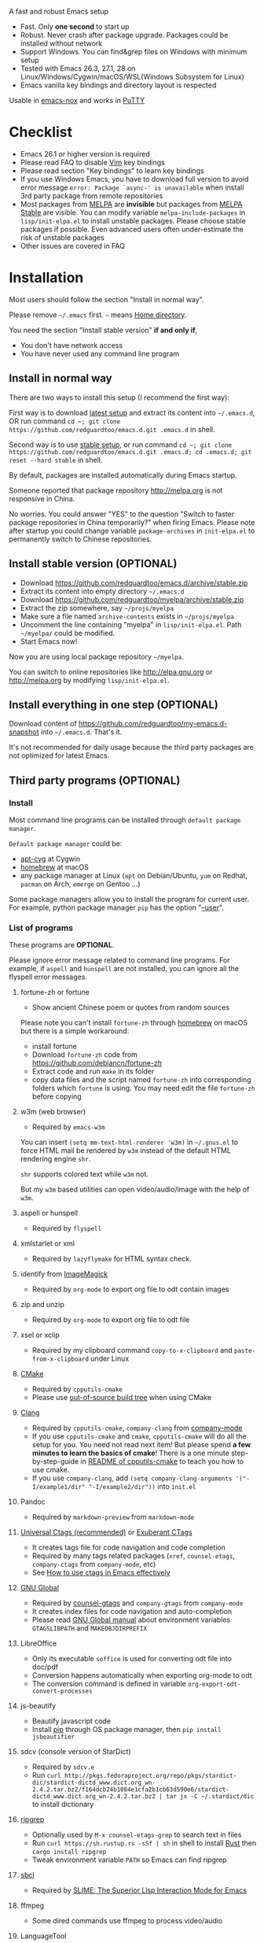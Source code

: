  A fast and robust Emacs setup

[[https://github.com/redguardtoo/emacs.d/actions/workflows/test.yml][https://github.com/redguardtoo/emacs.d/actions/workflows/test.yml/badge.svg]]

- Fast. Only *one second* to start up
- Robust. Never crash after package upgrade. Packages could be installed without network
- Support Windows. You can find&grep files on Windows with minimum setup
- Tested with Emacs 26.3, 27.1, 28 on Linux/Windows/Cygwin/macOS/WSL(Windows Subsystem for Linux)
- Emacs vanilla key bindings and directory layout is respected
Usable in [[https://packages.debian.org/emacs-nox][emacs-nox]] and works in [[http://www.putty.org/][PuTTY]]

[[file:demo.png]]

* Table of Content                                                              :noexport:TOC:
- [[#a-fast-and-robust-emacs-setup][A fast and robust Emacs setup]]
- [[#checklist][Checklist]]
- [[#installation][Installation]]
  - [[#install-in-normal-way][Install in normal way]]
  - [[#install-stable-version-optional][Install stable version (OPTIONAL)]]
  - [[#install-everything-in-one-step-optional][Install everything in one step (OPTIONAL)]]
  - [[#third-party-programs-optional][Third party programs (OPTIONAL)]]
- [[#tutorial-optional][Tutorial (OPTIONAL)]]
  - [[#basic-tutorial][Basic tutorial]]
  - [[#evil-mode-tutorial][Evil-mode tutorial]]
  - [[#methodology][Methodology]]
- [[#usage][Usage]]
  - [[#quick-start][Quick start]]
  - [[#better-runtime-performance][Better runtime performance]]
  - [[#key-bindings][Key bindings]]
- [[#faq][FAQ]]
  - [[#hardcore-debug-technique][Hardcore debug technique]]
  - [[#spell-check-code][Spell check code]]
  - [[#lock-packages][Lock packages]]
  - [[#how-to-install-new-packages][How to install new packages?]]
  - [[#git-blame-current-line][Git blame current line]]
  - [[#saveload-windows-layout][Save/Load windows layout]]
  - [[#use-this-configuration-as-merge-tool-for-git][Use this configuration as merge tool for Git]]
  - [[#default-terminal-shell][Default terminal shell]]
  - [[#override-default-setup][Override default setup]]
  - [[#code-navigation-and-auto-completion][Code navigation and auto-completion]]
  - [[#color-theme][Color theme]]
  - [[#true-colors-in-terminal-emacs][True colors in terminal Emacs]]
  - [[#grepreplace-text-in-project][Grep/Replace text in project]]
  - [[#hydraswipercounselivy][Hydra/Swiper/Counsel/Ivy]]
  - [[#set-auto-mode-alist][Set =auto-mode-alist=]]
  - [[#git-gutter][git-gutter]]
  - [[#setup-fonts-in-gui-emacs][Setup fonts in GUI Emacs]]
  - [[#synchronize-setup-with-git][Synchronize setup with Git]]
  - [[#indentation][Indentation]]
  - [[#editing-lisp][Editing Lisp]]
  - [[#use-smart-mode-line-or-powerline][Use smart-mode-line or powerline?]]
  - [[#key-bindings-dont-work][Key bindings don't work?]]
  - [[#org-mode][Org-mode]]
  - [[#macos-user][macOS user?]]
  - [[#customize-global-variables][Customize global variables]]
  - [[#opensave-files-with-counselivy][Open/Save files with Counsel/Ivy]]
  - [[#windows][Windows]]
  - [[#yasnippet][Yasnippet]]
  - [[#non-english-users][Non-English users]]
  - [[#behind-corporate-firewall][Behind corporate firewall]]
  - [[#network-is-blocked][Network is blocked]]
  - [[#email][Email]]
  - [[#cannot-download-packages][Cannot download packages?]]
  - [[#use-packages-on-gnu-elpa][Use packages on GNU ELPA]]
  - [[#use-flycheck-to-syntax-check-code][Use flycheck to syntax check code]]
  - [[#disable-vim-key-bindings][Disable Vim key bindings]]
  - [[#evil-setup][Evil setup]]
  - [[#c-auto-completion-doesnt-work][C++ auto-completion doesn't work?]]
  - [[#auto-completion-for-other-languages][Auto-completion for other languages]]
  - [[#chinese-input-method-editor][Chinese Input Method Editor]]
  - [[#install-multiple-versions-of-emacs][Install multiple versions of Emacs]]
  - [[#change-time-locale][Change Time Locale]]
  - [[#directory-structure][Directory structure]]
  - [[#run-the-unit-test-before-git-commit][Run the unit test before git commit]]
  - [[#python-environment][Python environment]]
  - [[#set-up-lsp-mode][Set up lsp-mode]]
  - [[#enable-typewriter-sounds-when-typing][Enable typewriter sounds when typing]]
  - [[#pdf-tools][pdf-tools]]
- [[#support-legacy-emacs-versions][Support legacy Emacs versions]]
  - [[#emacs-25][Emacs 25]]
  - [[#emacs-244-and-245][Emacs 24.4 and 24.5]]
  - [[#emacs-243][Emacs 24.3]]
  - [[#emacs-23][Emacs 23]]
- [[#tips][Tips]]
- [[#report-bug][Report bug]]
- [[#license][License]]

* Checklist
- Emacs 26.1 or higher version is required
- Please read FAQ to disable [[http://www.vim.org][Vim]] key bindings
- Please read section "Key bindings" to learn key bindings
- If you use Windows Emacs, you have to download full version to avoid error message  =error: Package `async-' is unavailable= when install 3rd party package from remote repositories
- Most packages from [[http://melpa.org][MELPA]] are *invisible* but packages from [[https://stable.melpa.org][MELPA Stable]] are visible. You can modify variable =melpa-include-packages= in =lisp/init-elpa.el= to install unstable packages. Please choose stable packages if possible. Even advanced users often under-estimate the risk of unstable packages
- Other issues are covered in FAQ
* Installation
Most users should follow the section "Install in normal way".

Please remove =~/.emacs= first. =~= means [[https://en.wikipedia.org/wiki/Home_directory][Home directory]].

You need the section "Install stable version" *if and only if*,
- You don't have network access
- You have never used any command line program

** Install in normal way
There are two ways to install this setup (I recommend the first way):

First way is to download [[https://github.com/redguardtoo/emacs.d/archive/master.zip][latest setup]] and extract its content into =~/.emacs.d=, OR run command =cd ~; git clone https://github.com/redguardtoo/emacs.d.git .emacs.d= in shell.

Second way is to use [[https://github.com/redguardtoo/emacs.d/archive/stable.zip][stable setup]], or run command =cd ~; git clone https://github.com/redguardtoo/emacs.d.git .emacs.d; cd .emacs.d; git reset --hard stable= in shell.

By default, packages are installed automatically during Emacs startup.

Someone reported that package repository [[http://melpa.org]] is not responsive in China.

No worries. You could answer "YES" to the question "Switch to faster package repositories in China temporarily?" when firing Emacs. Please note after startup you could change variable =package-archives= in =init-elpa.el= to permanently switch to Chinese repositories.
** Install stable version (OPTIONAL)
- Download [[https://github.com/redguardtoo/emacs.d/archive/stable.zip]]
- Extract its content into empty directory =~/.emacs.d=
- Download [[https://github.com/redguardtoo/myelpa/archive/stable.zip]]
- Extract the zip somewhere, say =~/projs/myelpa=
- Make sure a file named =archive-contents= exists in =~/projs/myelpa=
- Uncomment the line containing "myelpa" in =lisp/init-elpa.el=. Path =~/myelpa/= could be modified.
- Start Emacs now!

Now you are using local package repository =~/myelpa=.

You can switch to online repositories like http://elpa.gnu.org or http://melpa.org by modifying =lisp/init-elpa.el=.
** Install everything in one step (OPTIONAL)
Download content of [[https://github.com/redguardtoo/my-emacs.d-snapshot]] into =~/.emacs.d=. That's it.

It's not recommended for daily usage because the third party packages are not optimized for latest Emacs.
** Third party programs (OPTIONAL)
*** Install
Most command line programs can be installed through =default package manager=.

=Default package manager= could be:
- [[https://github.com/transcode-open/apt-cyg][apt-cyg]] at Cygwin
- [[https://github.com/mxcl/homebrew][homebrew]] at macOS
- any package manager at Linux (=apt= on Debian/Ubuntu, =yum= on Redhat, =pacman= on Arch, =emerge= on Gentoo ...)

Some package managers allow you to install the program for current user. For example, python package manager =pip= has the option "[[https://packaging.python.org/tutorials/installing-packages/][--user]]".
*** List of programs
These programs are *OPTIONAL*.

Please ignore error message related to command line programs. For example, if =aspell= and =hunspell= are not installed, you can ignore all the flyspell error messages.
**** fortune-zh or fortune
- Show ancient Chinese poem or quotes from random sources

Please note you can't install =fortune-zh= through [[https://brew.sh/][homebrew]] on macOS but there is a simple workaround:
- install fortune
- Download =fortune-zh= code from [[https://github.com/debiancn/fortune-zh]]
- Extract code and run =make= in its folder
- copy data files and the script named =fortune-zh= into corresponding folders which =fortune= is using. You may need edit the file =fortune-zh= before copying
**** w3m (web browser)
- Required by =emacs-w3m=

You can insert =(setq mm-text-html-renderer 'w3m)= in =~/.gnus.el= to force HTML mail be rendered by =w3m= instead of the default HTML rendering engine =shr=.

=shr= supports colored text while =w3m= not.

But my =w3m= based utilities can open video/audio/image with the help of =w3m=.
**** aspell or hunspell
- Required by =flyspell=
**** xmlstarlet or xml
- Required by =lazyflymake= for HTML syntax check.
**** identify from [[http://www.imagemagick.org/][ImageMagick]]
- Required by =org-mode= to export org file to odt contain images
**** zip and unzip
- Required by =org-mode= to export org file to odt file
**** xsel or xclip
- Required by my clipboard command =copy-to-x-clipboard= and =paste-from-x-clipboard= under Linux
**** [[http://www.cmake.org][CMake]]
- Required by =cpputils-cmake=
- Please use [[http://www.cmake.org/Wiki/CMake_FAQ][out-of-source build tree]] when using CMake
**** [[http://clang.llvm.org][Clang]]
- Required by =cpputils-cmake=, =company-clang= from [[https://github.com/company-mode/company-mode][company-mode]]
- If you use =cpputils-cmake= and =cmake=, =cpputils-cmake= will do all the setup for you. You need not read next item! But please spend *a few minutes to learn the basics of cmake*! There is a one minute step-by-step-guide in [[https://github.com/redguardtoo/cpputils-cmake][README of cpputils-cmake]] to teach you how to use cmake.
- If you use =company-clang=, add =(setq company-clang-arguments '("-I/example1/dir" "-I/example2/dir"))= into =init.el=
**** Pandoc
- Required by =markdown-preview= from =markdown-mode=
**** [[https://ctags.io/][Universal Ctags (recommended)]] or [[http://ctags.sourceforge.net][Exuberant CTags]]
- It creates tags file for code navigation and code completion
- Required by many tags related packages (=xref=, =counsel-etags=, =company-ctags= from =company-mode=, etc)
- See [[http://blog.binchen.org/?p=1057][How to use ctags in Emacs effectively]]
**** [[http://www.gnu.org/software/global][GNU Global]]
- Required by [[https://github.com/syohex/emacs-counsel-gtags][counsel-gtags]] and =company-gtags= from =company-mode=
- It creates index files for code navigation and auto-completion
- Please read [[https://www.gnu.org/software/global/manual/global.html][GNU Global manual]] about environment variables =GTAGSLIBPATH= and =MAKEOBJDIRPREFIX=
**** LibreOffice
- Only its executable =soffice= is used for converting odt file into doc/pdf
- Conversion happens automatically when exporting org-mode to odt
- The conversion command is defined in variable =org-export-odt-convert-processes=
**** js-beautify
- Beautify javascript code
- Install [[http://pip.readthedocs.org/en/stable/installing/][pip]] through OS package manager, then =pip install jsbeautifier=
**** sdcv (console version of StarDict)
- Required by =sdcv.e=
- Run =curl http://pkgs.fedoraproject.org/repo/pkgs/stardict-dic/stardict-dictd_www.dict.org_wn-2.4.2.tar.bz2/f164dcb24b1084e1cfa2b1cb63d590e6/stardict-dictd_www.dict.org_wn-2.4.2.tar.bz2 | tar jx -C ~/.stardict/dic= to install dictionary
**** [[https://github.com/BurntSushi/ripgrep][ripgrep]]
- Optionally used by =M-x counsel-etags-grep= to search text in files
- Run =curl https://sh.rustup.rs -sSf | sh= in shell to install [[https://www.rust-lang.org/][Rust]] then =cargo install ripgrep=
- Tweak environment variable =PATH= so Emacs can find ripgrep
**** [[http://www.sbcl.org/][sbcl]]
- Required by [[https://common-lisp.net/project/slime/][SLIME: The Superior Lisp Interaction Mode for Emacs]]
**** ffmpeg
- Some dired commands use ffmpeg to process video/audio
**** LanguageTool
Grammar, Style and Spell Checker
- Download from [[https://languagetool.org/download/LanguageTool-stable.zip]].
- Used by [[https://github.com/mhayashi1120/Emacs-langtool][Langtool]. Check its README for usage
- Read the head of =site-lisp/langtool/langtool.el= for more customization because I patched it and added more features
**** [[https://github.com/koalaman/shellcheck][shellcheck]]
- Check syntax of shell script
- Required by =lazyflymake=
**** [[https://mkvtoolnix.download/][mkvtoolnix]]
- Used by hydra in dired buffer
* Tutorial (OPTIONAL)
Knowledge of Linux/Unix is required. At least you should know the meanings of "environment variable", "shell", "stdin", "stdout", "man", "info".
** Basic tutorial
Please read this tutorial at least for once.
*** Step 1, learn OS basic
At minimum you need know how Emacs interacts with other command line programs,
- What is [[https://en.wikipedia.org/wiki/Environment_variable][Environment Variable]]
- What is [[https://en.wikipedia.org/wiki/Pipeline_(Unix)][Pipeline (Unix)]], [[https://en.wikipedia.org/wiki/Standard_streams][Standard Streams]]

*** Step 2, read official tutorial
Press =C-h t= in Emacs ("C" means Ctrl key, "M" means Alt key) to read bundled tutorial.

At minimum, you need learn:
- How to move cursor
- =C-h v= to describe variable
- =C-h f= to describe function
- =C-h k= to describe command key binding
*** Step 3, know org-mode basics
[[http://orgmode.org/][Org-mode]] is for notes-keeping and planning.

Please watch [[https://www.youtube.com/watch?v=oJTwQvgfgMM][Carsten Dominik's talk]]. It's really simple. The only hot key to remember is =Tab=.
*** Step 4, start from a real world problem
You can visit [[http://www.emacswiki.org/emacs/][EmacsWiki]] for the solution. Newbies can ask for help at [[http://www.reddit.com/r/emacs/]].
** Evil-mode tutorial
Required for vim user,
- Must read [[http://superuser.com/questions/246487/how-to-use-vimtutor][vimtutor]].
- Optionally read [[https://evil.readthedocs.io/en/latest/index.html]]
** Methodology
See [[https://github.com/redguardtoo/mastering-emacs-in-one-year-guide][Master Emacs in One Year]].
* Usage
Original configuration from Emacs or third party packages are respected.

** Quick start
On Windows, you need install Cygwin which provides command line programs to Emacs. Cygwin could be installed on any hard drive but it's highly recommended don't change it relative path to the root driver.

Install Ctags (Universal Ctags is better. Exuberant Ctags is fine). On Windows, you could install Ctags through Cygwin.

Run =M-x counsel-etags-find-tag-at-point= from =counsel-etags= to navigate code. It uses tags files created by ctags. Tags file will be automatically created/update when you start using =counsel-etags=.

Run =M-x counsel-etags-grep= to search text (grep) in project. Project root is automatically detected.

Run =M-x find-file-in-project-by-selected= from =find-file-in-project= to find file in project. Project root is automatically detected. You can also add one line setup in =.emacs= like =(setq ffip-project-root "~/proj1/")=.

Code auto-completion works out of box by using tags file created by Ctags. You need run =counsel-etags= at least once to fire up Ctags. =company-ctags= from =company-mode= provides the candidates for auto completion. No manual setup is required.

Please [[https://en.wikipedia.org/wiki/Grep][grep]] in the directory =~/.emacs.d/lisp= if you have any further questions on setup.
** Better runtime performance
*** Why opening file is slow
Insert below code into =~/.custom.el=, replace "/home/user1/your-file-path" with the file you want to open,
#+begin_src elisp
(defun profile-open-file ()
  (interactive)
  (profiler-start 'cpu)
  (find-file "/home/user1/your-file-path")
  (profiler-report)
  (profiler-stop))
#+end_src

Run =M-x profile-open-file= and read the report.
** Key bindings
Don't memorize any key binding. Try =M-x any-command-in-emacs= and hint for its key binding is displayed.

Most key bindings are defined in =lisp/init-evil.el=, a few key in =lisp/init-hydra.el= which uses [[https://github.com/abo-abo/hydra][Hydra]].

Press =C-c C-y= anywhere to bring up default hydra menu.

The tutorials I recommended have enough information about commands.

Besides, "[[http://blog.binchen.org/posts/how-to-be-extremely-efficient-in-emacs.html][How to be extremely efficient in Emacs]]" lists my frequently used commands.

Press =kj= to escape from =evil-insert-state= and everything else in Emacs. It's much more efficient than =ESC= in Vim or =C-g= in Emacs. Search =evil-escape= in =init-evil.el= for details.
* FAQ
** Hardcore debug technique
This Emacs configuration is fast and robust.

So most tricky problems come from extra third party packages you installed.

Try [[https://en.wikipedia.org/wiki/Strace][Strace]] if you can't resolve the issue by grepping the Emacs Lisp code.

Debug network request sent by Emacs,
#+begin_src sh
strace -f -e trace=network -s 10000 -o ~/emacs-err.txt /usr/bin/emacs -nw
#+end_src

Debug system API call sent by Emacs,
#+begin_src sh
strace -o ~/emacs-err.txt /usr/bin/emacs -nw
#+end_src
** Spell check code
This configuration uses [[https://github.com/redguardtoo/wucuo][wucuo]] which is alternative of =flyspell-mode= and =flyspell-prog-mode=.

Wucuo is fast, reliable, and powerful. It's better than any spell checking solutions of other text and IDE.

If you prefer your own spell check solution, insert below code to disable wucuo first,
#+begin_src elisp
(setq my-disable-wucuo t)
#+end_src

For further knowledge on spell checking, you could read [[http://blog.binchen.org/posts/what-s-the-best-spell-check-set-up-in-emacs.html][my article]] and code in =init-spelling.el=.
** Lock packages
Some packages are so important to my workflow that they are locked.

Those packages are placed at =site-lisp/=.

They will not be upgraded by package system.

Please make sure same package is not installed through elpa. Please check the content of directory "elpa/" in =.emacs.d= root.
** How to install new packages?
I only use two package repositories,
- [[https://stable.melpa.org]] (holding stable packages)
- [[https://melpa.org]] (holding latest but unstable packages)

If a package named =MY-PKG= exists in the stable repository, you only need one line setup,
#+begin_src elisp
(require-package 'MY-PKG)
#+end_src

This line could be placed in =lisp/init-elpa.el= or =~/.custom.el=.

You'd better place everything related to =MY-PKG= into =~/.custom.el= so the main stream change won't impact your own configuration.

If the package does not exist in the stable repository, modify =melpa-include-packages= in =lisp/init-elpa.el= first.

I encourage you to read =init-elpa.el= to understand how packages are managed if you are good at Emacs Lisp,
** Git blame current line
Run =vc-msg-show=.

If you select a region inside current line, the *correct commit which submits the selected snippet* is displayed instead of the latest commit touch the whole line.
** Save/Load windows layout
=SPC s s= or =M-x wg-create-workgrou= to save windows layout.
=SPC l l= or =M-x wg-open-workgroup= to load windows layout.

** Use this configuration as merge tool for Git
This configuration might be the most efficient and most powerful merge tool for VCS.
Insert below configuration into =~/.gitconfig=,
#+begin_src javascript
[mergetool.ediff]
# use git mergetool ediff to resolve conflicts
cmd = emacs -nw -Q --eval \"(setq startup-now t)\" -l \"~/.emacs.d/init.el\" --eval \"(progn (setq ediff-quit-hook 'kill-emacs) (if (file-readable-p \\\"$BASE\\\") (ediff-merge-files-with-ancestor \\\"$LOCAL\\\" \\\"$REMOTE\\\" \\\"$BASE\\\" nil \\\"$MERGED\\\") (ediff-merge-files \\\"$LOCAL\\\" \\\"$REMOTE\\\" nil \\\"$MERGED\\\")))\"
#+end_src

Then run =git mergetool -t ediff= to resolve conflicts.

Here is [[https://gist.github.com/redguardtoo/d4ecd51f785bd117a6a0][my ~/.gitconfig]]. You can use [[https://github.com/redguardtoo/test-git-mergetool]] to practice.
** Default terminal shell
Run =M-x shell=. If you use Zsh instead of Bash, please modify =init-term-mode.el=.

You can customize =my-term-program= whose default value is =/bin/bash=. It's used by =ansi-term=.
** Override default setup
Place your setup in =~/.custom.el= which is loaded after other "*.el".

So you can use any functions defined in my emacs configuration.

Here is a sample to override keybindings defined in =lisp/init-evil.el=,
#+begin_src elisp
(with-eval-after-load 'evil
  (my-space-leader-def
    "ss" 'pwd
    "ll" 'pwd
    "pp" 'pwd))
#+end_src
** Code navigation and auto-completion
It's usable out of box if Ctags is installed

To navigate, =M-x counsel-etags-find-tag-at-point=.

To enable code auto-completion, =M-x counsel-etags-scan-code= at least once.

Optionally, you can add =(add-hook 'after-save-hook 'counsel-etags-virtual-update-tags)= into your =.emacs= to automatically update tags file.

No further setup is required.
** Color theme
*** Preview color theme
Check [[https://emacsthemes.com/]].

Write down the name of color theme (for example, molokai).

*** Setup color theme manually (recommended)
You can =M-x counsel-load-theme= to switch themes.

Or you can insert below code into end of =~/.custom.el= or =init.el=,
#+begin_src elisp
;; Please note the color theme's name is "molokai"
(load-theme 'molokai t)
#+end_src

You can also run =M-x random-color-theme= to load random color theme.
*** Use color theme in terminal
Use 256 colors is just one CLI without any extra setup,
#+BEGIN_SRC sh
TERM=xterm-256color emacs -nw
#+END_SRC
** True colors in terminal Emacs
- Install Emacs 26
- Install [[https://gist.github.com/XVilka/8346728][terminals supporting true color]]. I suggest [[https://mintty.github.io/][mintty]] on Windows, [[https://gnometerminator.blogspot.com/p/introduction.html][terminator]] on Linux, [[https://www.iterm2.com/][iTerm2]] on macOS
- [[http://www.gnu.org/software/emacs/manual/html_node/efaq/Colors-on-a-TTY.html][Set up and start Emacs]]
** Grep/Replace text in project
Many third party plugins bundled in this setup have already provided enough features. For example, if you use =git=, =counsel-git-grep= from package [[https://github.com/abo-abo/swiper][counsel/ivy]] works out of the box.

A generic grep program =counsel-etags-grep= is also provided. Since =counsel-etags-grep= is based on =counsel/ivy=, it also supports a magic called "multi-editing via Ivy". You could read [[https://sam217pa.github.io/2016/09/11/nuclear-power-editing-via-ivy-and-ag/][Nuclear weapon multi-editing via Ivy and Ag]] to get the idea.

Multi-edit workflow is optimized. After =M-x counsel-etags-grep= or pressing =,qq=, press =C-c C-o C-x C-q= to enable =wgrep-mode=. You can edit text (for example, delete lines) in =wgrep-mode= directly.

You can exclude multiple keywords using =!keyword1 keyword2= in =ivy=.
** Hydra/Swiper/Counsel/Ivy
I love all the packages from [[https://github.com/abo-abo][Oleh Krehel (AKA abo-abo)]]. Every article from his [[https://oremacs.com/][blog]] is worth reading ten times.

You can input =:pinyin1 pinyin2 !pinyin3 pinyin4= in ivy UI to search by Chinese Pinyin. The key point is to make sure the first character of input is ":".
** Set =auto-mode-alist=
The =auto-mode-alist= associates major modes with files.

For example, associate =rjsx-mode= file with extension "*.jsx",
#+begin_src elisp
(push "\\.jsx\\'" auto-mode-alist)
#+end_src

Or you can use function =my-add-auto-mode= provided by this configuration,
#+begin_src elisp
(my-add-auto-mode 'rjsx-mode "\\.jsx\\'")
#+end_src
** git-gutter
I use modified version of =git-gutter= for now until my pull request is merged into official repository.

You can set =git-gutter:exp-to-create-diff= to make git gutter support other VCS (Perforce, for example),
#+begin_src elisp
(setq git-gutter:exp-to-create-diff
      (shell-command-to-string (format "p4 diff -du -db %s"
                                       (file-relative-name buffer-file-name))))
#+end_src
** Setup fonts in GUI Emacs
Non-Chinese can use [[https://github.com/rolandwalker/unicode-fonts][unicode-fonts]].

Chinese can use [[https://github.com/tumashu/cnfonts][cnfonts]].

They are not included in this setup. You need install them manually.
** Synchronize setup with Git
Synchronize from my stable setup:
#+begin_src bash
git pull https://redguardtoo@github.com/redguardtoo/emacs.d.git stable
#+end_src

Or latest setup:
#+begin_src bash
git pull https://redguardtoo@github.com/redguardtoo/emacs.d.git
#+end_src

You can revert commit:
#+begin_src bash
# always start from the latest related commit
git revert commit-2014-12-01
git revert commit-2014-11-01
#+end_src
** Indentation
Learn [[http://www.emacswiki.org/emacs/IndentationBasics][basics]]. Then use [[http://blog.binchen.org/posts/easy-indentation-setup-in-emacs-for-web-development.html][my solution]].
** Editing Lisp
Please note [[http://emacswiki.org/emacs/ParEdit][paredit-mode]] is enabled when editing Lisp. Search "paredit cheat sheet" to learn its key bindings.
** Use [[https://github.com/Malabarba/smart-mode-line][smart-mode-line]] or [[https://github.com/milkypostman/powerline][powerline]]?
Comment out =(require 'init-modeline)= in =init.el= at first.
** Key bindings don't work?
Other desktop applications may intercept the key bindings. For example, [[https://github.com/redguardtoo/emacs.d/issues/320][it's reported QQ on windows 8 can intercept "M-x"]].
** Org-mode
Press =M-x org-version=, then read online manual to set up.

For example, =org-capture= requires [[http://orgmode.org/manual/Setting-up-capture.html#Setting-up-capture][manual setup]].

Run =M-x org-open-at-point= to open link under cursor. Http link will be opened by =emacs-w3m=. =C-u M-x org-open-at-point= uses the external browser specified by =browse-url-generic-program= whose value could be =/usr/bin/firefox=.
** macOS user?
Please replace legacy Emacs 22 and ctags with the new versions.

The easiest way is change [[https://en.wikipedia.org/wiki/PATH_(variable)][Environment variable PATH]].
** Customize global variables
Some variables are set by this configuration so you can't =M-x customize= to modify them.

Here are the steps to set these variables:
- Find the variable description by =M-x customize=. For example, if the description of a variable is "Company Clang Insert Arguments", then the variable name is =company-clang-insert-argument=
-  Find the variable =company-clang-insert-argument= in =lisp/init-company.el= and change its value

BTW, please *read my code comment* first before changing my code.
** Open/Save files with Counsel/Ivy
Keep pressing =C-M-j= to ignore candidates and open/save files using current input.

You can also press =M-o= to apply other action on selected file. See [[https://oremacs.com/2015/07/23/ivy-multiaction/]] for details.
** Windows
I strongly suggest [[http://www.cygwin.com/][Cygwin]] version of Emacs. Native version of Emacs should know how to find third party command line programs from Cygwin. I suggest adding =C:\Cygwin64\bin= to environment variable =PATH= so Emacs can detect the programs automatically.

By default, environment variable =HOME= points to the directory =C:\Users\<username>= on Windows 7+. You need copy the folder =.emacs.d= into that directory. Or you can change =HOME=.
** Yasnippet
- Instead of =M-x yas-expand= or pressing =TAB= key, you can press =M-j= instead.
- Yasnippet works out of box. But you can =M-x my-yas-reload-all= to force Yasnippet compile all the snippets. If you run =my-yas-reload-all= once, you always need run it when new snippets is added. The purpose of =my-yas-reload-all= is to make Emacs start up faster.
- You can add your snippets into =snippets/=.
- Run =grep -rns --exclude='.yas*' 'key:' *= in =snippets/= to see my own snippets
** Non-English users
Locale must be *UTF-8 compatible*. For example, as I type =locale= in shell, I got the output =zh_CN.UTF-8=.
** Behind corporate firewall
Run below command in shell:
#+begin_src bash
http_proxy=http://yourname:passwd@proxy.company.com:8080 emacs -nw
#+end_src
** Network is blocked
Try [[https://github.com/XX-net/XX-Net]]. Run command =http_proxy=http://127.0.0.1:8087 emacs -nw= in shell after starting XX-Net.
** Email
If you use Gnus for email, check =init-gnus.el= and read [[https://github.com/redguardtoo/mastering-emacs-in-one-year-guide/blob/master/gnus-guide-en.org][my Gnus tutorial]].
** Cannot download packages?
Some package cannot be downloaded automatically because of network problem.

Run =M-x package-refresh-content=, restart Emacs, reinstall package.
** Use packages on [[https://elpa.gnu.org/][GNU ELPA]]
By default, packages from GNU ELPA are NOT available. Search the line "uncomment below line if you need use GNU ELPA" in =init-elpa.el= if you want to access GNU ELPA.

For example, [[https://github.com/flycheck/flycheck][flycheck]] requires packages from GNU ELPA.
** Use flycheck to syntax check code
If you prefer =flycheck= instead the default syntax check solution =lazyflymake= built into this configuration.

Install and set up =flycheck= and insert below code to disable =lazyflymake=,
#+begin_src elisp
(setq my-disable-lazyflymake t)
#+end_src
** Disable Vim key bindings
By default EVIL (Vim emulation in Emacs) is used. Comment out line containing =(require 'init-evil)= in init.el to unload it.
** Evil setup
It's defined in =lisp/init-evil.el=. Press =C-z= to switch between Emacs and Vim key bindings.

You could visit [[https://github.com/emacs-evil/evil/][its website]] to download its free ebook there.
** C++ auto-completion doesn't work?
I assume you are using [[https://github.com/company-mode/company-mode][company-mode]]. Other packages have similar setup.

There are many ways to scan the C++ source files. =company-clang= from =company-mode= and =Clang= is good at handling C++.

If you use clang to parse the C++ code:
- Make sure code is syntax correct
- assign reasonable value into company-clang-arguments

Here is sample setup:
#+begin_src elisp
(setq company-clang-arguments '("-I/home/myname/projs/test-cmake" "-I/home/myname/projs/test-cmake/inc"))
#+end_src

In "friendly" Visual C++, [[http://www.codeproject.com/Tips/588022/Using-Additional-Include-Directories][similar setup]] is required.

You can use other backends instead of =clang=. For example, you can use =company-gtags= and [[https://www.gnu.org/software/global/][GNU Global]] instead. See [[http://blog.binchen.org/posts/emacs-as-c-ide-easy-way.html][Emacs as C++ IDE, easy way]] for details.

** Auto-completion for other languages
It's similar to C++ setup. Since GNU Global supports many popular languages, you can use =company-gtags=.

For languages GNU Global doesn't support, you can fall back to =company-ctags= and [[https://en.wikipedia.org/wiki/Ctags][Ctags]]. Ctags configuration file is =~/.ctags=.

You can also complete line by =M-x eacl-complete-line= and complete multi-lines statement by =M-x eacl-complete-multiline=.
** Chinese Input Method Editor
Please note pyim is already built into this setup. You need not install it through ELPA.

Run =M-x toggle-input-method= to toggle input method [[https://github.com/tumashu/pyim][pyim]].
*** Use Pinyin
The default dictionary for pinyin might not be big enough. So you need install bigger dictionaries.

Dictionaries with ".pyim" extension under the directory =~/.eim/= are automatically loaded.

Please run =curl -L http://tumashu.github.io/pyim-bigdict/pyim-bigdict.pyim.gz | zcat > ~/.eim/pyim-bigdict.pyim= to install extra dictionaries.

The default pinyin scheme is =quanpin= but you can insert below code into =~/.custom.el= to switch to a different pinyin scheme,
#+begin_src elisp
(with-eval-after-load 'pyim
  (setq pyim-default-scheme 'xiaohe-shuangpin))
#+end_src
*** Use Wubi
Dictionary for wubi is already installed. Please insert below code into =~/.custom.el= to enable wubi dictionary and use wubi scheme,
#+begin_src elisp
(setq my-pyim-enable-wubi-dict t)
(with-eval-after-load 'pyim
  (setq pyim-default-scheme 'wubi))
#+end_src
** Install multiple versions of Emacs
Run below commands in shell:
#+begin_src bash
mkdir -p ~/tmp;
curl http://ftp.gnu.org/gnu/emacs/emacs-24.4.tar.gz | tar xvz -C ~/tmp/emacs-24.4
cd ~/tmp/emacs-24.4;
mkdir -p ~/myemacs/24.4;
rm -rf ~/myemacs/24.4/*;
./configure --prefix=~/myemacs/24.4 --without-x --without-dbus --without-sound && make && make install
#+end_src

Feel free to replace 24.4 with other version number.
** Change Time Locale
Insert below code into =~/.emacs= or =~/.custom.el=,
#+begin_src elisp
;; Use en_US locale to format time.
;; if not set, the OS locale is used.
(setq system-time-locale "C")
#+end_src
** Directory structure
=init.el= is the main file. It includes other =*.el= files.

=lisp/init-elpa.el= defines what packages will be installed from [[http://melpa.org][MELPA]].

Packages are installed into =elpa/=.

I also manually download and extract some packages into =site-lisp/=. Packages in =site-lisp/= are *not visible* to the package manager.

My own snippets is at =snippets/=.

The git hooks is placed in =githooks= directory.

Other directories don't matter.
** Run the unit test before git commit
On macOS/Linux/Cygwin, run =make githooks= to install hooks into =.git/hooks=.

Then unit test is run automatically before =git commit=.
** Python environment
We use [[https://github.com/jorgenschaefer/elpy][Elpy (Emacs Python Development Environment)]]. See its official documentation on its usage.

The flag =elpy-disable-backend-error-display= is set to =nil= so you can easily report any error to its developers.

If you don't use Elpy, please set this flag to =t=.

To enable the virtual environment created by Elpy as its official guide has suggested, you can add below code into =~/.custom.el=,
#+begin_src elisp
(with-eval-after-load 'elpy
  (let ((venv-dir "~/.emacs.d/elpy/rpc-venv"))
    (if (file-exists-p venv-dir) (pyvenv-activate venv-dir))))
#+end_src

After activating the virtual environment created by Elpy, you could also backup its required packages,
#+begin_src sh
source ~/.emacs.d/elpy/rpc-venv/bin/activate && pip freeze > elpy-requirements.txt && deactivate
#+end_src

Then restore the packages,
#+begin_src sh
source ~/.emacs.d/elpy/rpc-venv/bin/activate && pip install -r elpy-requirements.txt && deactivate
#+end_src

My =elpy-requirements.txt= (Python 3.9.1),
#+begin_example
appdirs==1.4.4
autopep8==1.5.4
black==20.8b1
click==7.1.2
flake8==3.8.4
jedi==0.18.0
mccabe==0.6.1
mypy-extensions==0.4.3
parso==0.8.1
pathspec==0.8.1
pycodestyle==2.6.0
pyflakes==2.2.0
regex==2020.11.13
rope==0.18.0
toml==0.10.2
typed-ast==1.4.1
typing-extensions==3.7.4.3
yapf==0.30.0
#+end_example

You might want to modify =include-system-site-packages= in =~/.emacs.d/elpy/rpc-venv/pyvenv.cfg=
** Set up [[https://github.com/emacs-lsp/lsp-mode][lsp-mode]]
You could insert below code into =~/.custom.el=,
#+begin_src elisp
(with-eval-after-load 'lsp-mode
  ;; enable log only for debug
  (setq lsp-log-io nil)
  ;; use `evil-matchit' instead
  (setq lsp-enable-folding nil)
  ;; no real time syntax check
  (setq lsp-diagnostic-package :none)
  ;; handle yasnippet by myself
  (setq lsp-enable-snippet nil)
  ;; use `company-ctags' only.
  ;; Please note `company-lsp' is automatically enabled if it's installed
  (setq lsp-enable-completion-at-point nil)
  ;; turn off for better performance
  (setq lsp-enable-symbol-highlighting nil)
  ;; use find-fine-in-project instead
  (setq lsp-enable-links nil)
  ;; auto restart lsp
  (setq lsp-restart 'auto-restart)
  ;; don't watch 3rd party javascript libraries
  (push "[/\\\\][^/\\\\]*\\.\\(json\\|html\\|jade\\)$" lsp-file-watch-ignored)
  ;; don't ping LSP language server too frequently
  (defvar lsp-on-touch-time 0)
  (defun my-lsp-on-change-hack (orig-fun &rest args)
    ;; do NOT run `lsp-on-change' too frequently
    (when (> (- (float-time (current-time))
                lsp-on-touch-time) 120) ;; 2 mins
      (setq lsp-on-touch-time (float-time (current-time)))
      (apply orig-fun args)))
  (advice-add 'lsp-on-change :around #'my-lsp-on-change-hack))
#+end_src

Then run `M-x lsp` to start lsp client and server. Check [[https://github.com/emacs-lsp/lsp-mode]] on how to install lsp server.
** Enable typewriter sounds when typing
Run =M-x my-toggle-typewriter=. Please check bundled =typewriter-mode.el= for further setup.
** pdf-tools
Check its official documentation.

Here is my setup in =~/.custom.el=,
#+begin_src elisp
;; @see https://github.com/vedang/pdf-tools/
;; Don't bother Windows
(when (and (display-graphic-p) (or *linux* *is-a-mac*))
  (my-run-with-idle-timer
   2
   (lambda ()
     (when *is-a-mac*
       (setenv "PKG_CONFIG_PATH" "/usr/local/Cellar/zlib/1.2.8/lib/pkgconfig:/usr/local/lib/pkgconfig:/opt/X11/lib/pkgconfig"))
     (pdf-loader-install))))
#+end_src
* Support legacy Emacs versions
** Emacs 25
Version 3.2 is the last version to support =Emacs 25=

Please use [[https://github.com/redguardtoo/emacs.d/archive/3.1.zip]] and [[https://github.com/redguardtoo/myelpa/archive/3.1.zip]].
** Emacs 24.4 and 24.5
Version 2.9 is the last version to support =Emacs 24.4+=

Please use [[https://github.com/redguardtoo/emacs.d/archive/2.9.zip]] and [[https://github.com/redguardtoo/myelpa/archive/2.9.zip]].
** Emacs 24.3
Version 2.6 is the last version to support =Emacs 24.3=.

Download [[https://github.com/redguardtoo/emacs.d/archive/2.6.zip]] and [[https://github.com/redguardtoo/myelpa/archive/2.6.zip]] and you are good to go.
** Emacs 23
Version 1.2 of this setup is the last version to support Emacs v23.

Here are the steps to use that setup:
- Download [[https://github.com/redguardtoo/emacs.d/archive/1.2.zip]]
- Download [[https://github.com/redguardtoo/myelpa/archive/1.2.zip]]
- Follow the section =Install stable version in easiest way= but skip the download steps
* Tips
- Never turn off any bundled mode if it's on by default. Future version of Emacs may assume it's on. Tweak its flag in mode hook instead!
- Git skills are *extremely useful*. Please read the chapters "Git Basics", "Git Branching", "Git Tools" from [[https://git-scm.com/book/en/][Pro Git]]
- You can run =optimize-emacs-startup= to compile "*.el" under =lisp/=
- Many advanced features in this configuration is only enabled in my personal =~/.custom.el=. Grep =defvar my-.*= in =~/.emacs.d/lisp/= to find them.  You can start from =init-company.el= and =init-spelling.el=.
* Report bug
Please check [[http://www.emacswiki.org/emacs/][EmacsWiki]] and my FAQ first.

If you still can't resolve the issue,
- Restart Emacs with option =--debug-init= in shell
- Run =M-x toggle-debug-on-error= in Emacs
- Reproduce the issue and send me the error message

The full command line to start Emacs is =emacs -nw --debug-init=.

If you use [[https://emacsformacosx.com][Emacs for Mac OS X]], the command line is =/Application/Emacs.app/Contents/MacOS/Emacs -nw --debug-init=.

Send error messages to the original developer if it's third party package's problem.

If *you are sure* it's this my bug, file report at [[https://github.com/redguardtoo/emacs.d]]. Don't email me!

Bug report should include *environment details*.
* License
This program is free software: you can redistribute it and/or modify it under the terms of the [[file:LICENSE][GNU General Public License]] as published by the Free Software Foundation, either version 3 of the License, or (at your option) any later version.

This program is distributed in the hope that it will be useful, but WITHOUT ANY WARRANTY; without even the implied warranty of MERCHANTABILITY or FITNESS FOR A PARTICULAR PURPOSE. See the [[file:LICENSE][GNU General Public License]] for more details.
